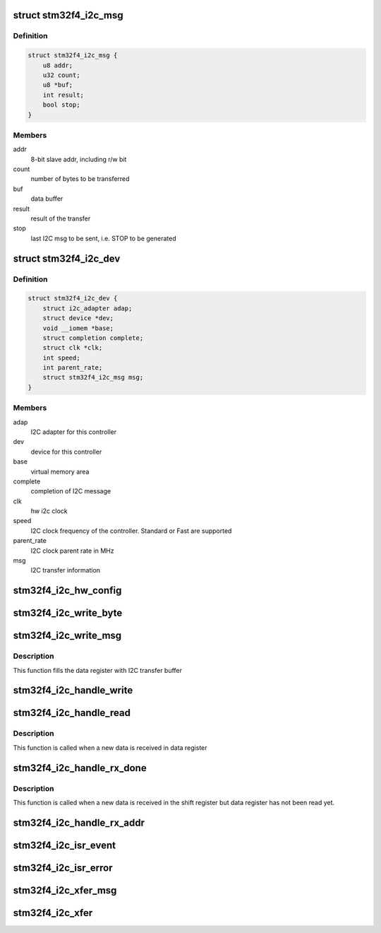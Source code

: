 .. -*- coding: utf-8; mode: rst -*-
.. src-file: drivers/i2c/busses/i2c-stm32f4.c

.. _`stm32f4_i2c_msg`:

struct stm32f4_i2c_msg
======================

.. c:type:: struct stm32f4_i2c_msg

    client specific data

.. _`stm32f4_i2c_msg.definition`:

Definition
----------

.. code-block:: c

    struct stm32f4_i2c_msg {
        u8 addr;
        u32 count;
        u8 *buf;
        int result;
        bool stop;
    }

.. _`stm32f4_i2c_msg.members`:

Members
-------

addr
    8-bit slave addr, including r/w bit

count
    number of bytes to be transferred

buf
    data buffer

result
    result of the transfer

stop
    last I2C msg to be sent, i.e. STOP to be generated

.. _`stm32f4_i2c_dev`:

struct stm32f4_i2c_dev
======================

.. c:type:: struct stm32f4_i2c_dev

    private data of the controller

.. _`stm32f4_i2c_dev.definition`:

Definition
----------

.. code-block:: c

    struct stm32f4_i2c_dev {
        struct i2c_adapter adap;
        struct device *dev;
        void __iomem *base;
        struct completion complete;
        struct clk *clk;
        int speed;
        int parent_rate;
        struct stm32f4_i2c_msg msg;
    }

.. _`stm32f4_i2c_dev.members`:

Members
-------

adap
    I2C adapter for this controller

dev
    device for this controller

base
    virtual memory area

complete
    completion of I2C message

clk
    hw i2c clock

speed
    I2C clock frequency of the controller. Standard or Fast are supported

parent_rate
    I2C clock parent rate in MHz

msg
    I2C transfer information

.. _`stm32f4_i2c_hw_config`:

stm32f4_i2c_hw_config
=====================

.. c:function:: int stm32f4_i2c_hw_config(struct stm32f4_i2c_dev *i2c_dev)

    Prepare I2C block

    :param struct stm32f4_i2c_dev \*i2c_dev:
        Controller's private data

.. _`stm32f4_i2c_write_byte`:

stm32f4_i2c_write_byte
======================

.. c:function:: void stm32f4_i2c_write_byte(struct stm32f4_i2c_dev *i2c_dev, u8 byte)

    Write a byte in the data register

    :param struct stm32f4_i2c_dev \*i2c_dev:
        Controller's private data

    :param u8 byte:
        Data to write in the register

.. _`stm32f4_i2c_write_msg`:

stm32f4_i2c_write_msg
=====================

.. c:function:: void stm32f4_i2c_write_msg(struct stm32f4_i2c_dev *i2c_dev)

    Fill the data register in write mode

    :param struct stm32f4_i2c_dev \*i2c_dev:
        Controller's private data

.. _`stm32f4_i2c_write_msg.description`:

Description
-----------

This function fills the data register with I2C transfer buffer

.. _`stm32f4_i2c_handle_write`:

stm32f4_i2c_handle_write
========================

.. c:function:: void stm32f4_i2c_handle_write(struct stm32f4_i2c_dev *i2c_dev)

    Handle FIFO empty interrupt in case of write

    :param struct stm32f4_i2c_dev \*i2c_dev:
        Controller's private data

.. _`stm32f4_i2c_handle_read`:

stm32f4_i2c_handle_read
=======================

.. c:function:: void stm32f4_i2c_handle_read(struct stm32f4_i2c_dev *i2c_dev)

    Handle FIFO empty interrupt in case of read

    :param struct stm32f4_i2c_dev \*i2c_dev:
        Controller's private data

.. _`stm32f4_i2c_handle_read.description`:

Description
-----------

This function is called when a new data is received in data register

.. _`stm32f4_i2c_handle_rx_done`:

stm32f4_i2c_handle_rx_done
==========================

.. c:function:: void stm32f4_i2c_handle_rx_done(struct stm32f4_i2c_dev *i2c_dev)

    Handle byte transfer finished interrupt in case of read

    :param struct stm32f4_i2c_dev \*i2c_dev:
        Controller's private data

.. _`stm32f4_i2c_handle_rx_done.description`:

Description
-----------

This function is called when a new data is received in the shift register
but data register has not been read yet.

.. _`stm32f4_i2c_handle_rx_addr`:

stm32f4_i2c_handle_rx_addr
==========================

.. c:function:: void stm32f4_i2c_handle_rx_addr(struct stm32f4_i2c_dev *i2c_dev)

    Handle address matched interrupt in case of master receiver

    :param struct stm32f4_i2c_dev \*i2c_dev:
        Controller's private data

.. _`stm32f4_i2c_isr_event`:

stm32f4_i2c_isr_event
=====================

.. c:function:: irqreturn_t stm32f4_i2c_isr_event(int irq, void *data)

    Interrupt routine for I2C bus event

    :param int irq:
        interrupt number

    :param void \*data:
        Controller's private data

.. _`stm32f4_i2c_isr_error`:

stm32f4_i2c_isr_error
=====================

.. c:function:: irqreturn_t stm32f4_i2c_isr_error(int irq, void *data)

    Interrupt routine for I2C bus error

    :param int irq:
        interrupt number

    :param void \*data:
        Controller's private data

.. _`stm32f4_i2c_xfer_msg`:

stm32f4_i2c_xfer_msg
====================

.. c:function:: int stm32f4_i2c_xfer_msg(struct stm32f4_i2c_dev *i2c_dev, struct i2c_msg *msg, bool is_first, bool is_last)

    Transfer a single I2C message

    :param struct stm32f4_i2c_dev \*i2c_dev:
        Controller's private data

    :param struct i2c_msg \*msg:
        I2C message to transfer

    :param bool is_first:
        first message of the sequence

    :param bool is_last:
        last message of the sequence

.. _`stm32f4_i2c_xfer`:

stm32f4_i2c_xfer
================

.. c:function:: int stm32f4_i2c_xfer(struct i2c_adapter *i2c_adap, struct i2c_msg msgs, int num)

    Transfer combined I2C message

    :param struct i2c_adapter \*i2c_adap:
        Adapter pointer to the controller

    :param struct i2c_msg msgs:
        Pointer to data to be written.

    :param int num:
        Number of messages to be executed

.. This file was automatic generated / don't edit.


